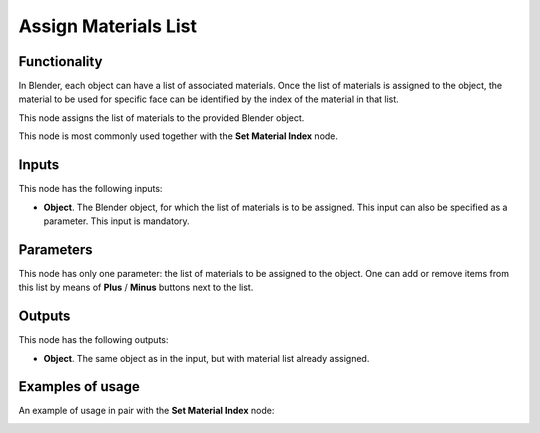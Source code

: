 Assign Materials List
=====================

Functionality
-------------

In Blender, each object can have a list of associated materials. Once the list
of materials is assigned to the object, the material to be used for specific
face can be identified by the index of the material in that list.

This node assigns the list of materials to the provided Blender object.

This node is most commonly used together with the **Set Material Index** node.

Inputs
------

This node has the following inputs:

- **Object**. The Blender object, for which the list of materials is to be
  assigned. This input can also be specified as a parameter. This input is
  mandatory.

Parameters
----------

This node has only one parameter: the list of materials to be assigned to the
object. One can add or remove items from this list by means of **Plus** /
**Minus** buttons next to the list.

Outputs
-------

This node has the following outputs:

- **Object**. The same object as in the input, but with material list already assigned.

Examples of usage
-----------------

An example of usage in pair with the **Set Material Index** node:

.. image:: https://user-images.githubusercontent.com/284644/70392046-4ef01a80-19fd-11ea-8e4d-5039cf053fed.png

